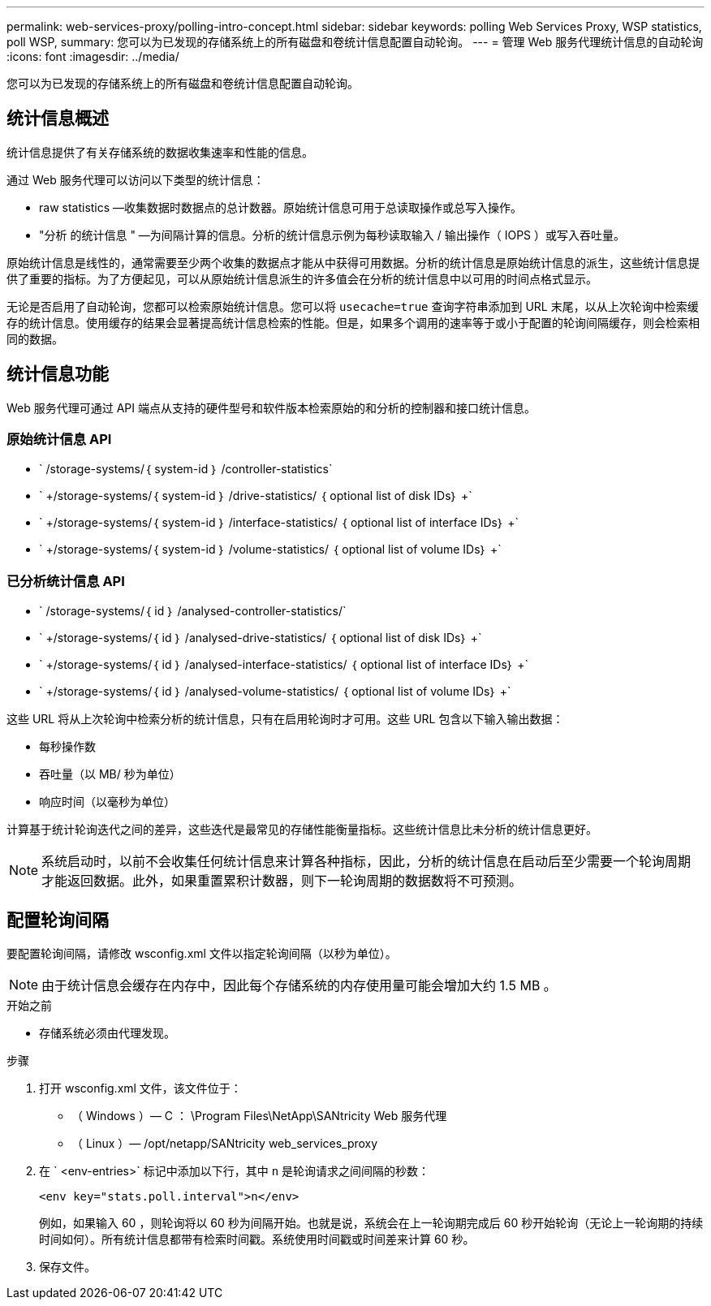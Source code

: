 ---
permalink: web-services-proxy/polling-intro-concept.html 
sidebar: sidebar 
keywords: polling Web Services Proxy, WSP statistics, poll WSP, 
summary: 您可以为已发现的存储系统上的所有磁盘和卷统计信息配置自动轮询。 
---
= 管理 Web 服务代理统计信息的自动轮询
:icons: font
:imagesdir: ../media/


[role="lead"]
您可以为已发现的存储系统上的所有磁盘和卷统计信息配置自动轮询。



== 统计信息概述

统计信息提供了有关存储系统的数据收集速率和性能的信息。

通过 Web 服务代理可以访问以下类型的统计信息：

* raw statistics —收集数据时数据点的总计数器。原始统计信息可用于总读取操作或总写入操作。
* "分析 的统计信息 " —为间隔计算的信息。分析的统计信息示例为每秒读取输入 / 输出操作（ IOPS ）或写入吞吐量。


原始统计信息是线性的，通常需要至少两个收集的数据点才能从中获得可用数据。分析的统计信息是原始统计信息的派生，这些统计信息提供了重要的指标。为了方便起见，可以从原始统计信息派生的许多值会在分析的统计信息中以可用的时间点格式显示。

无论是否启用了自动轮询，您都可以检索原始统计信息。您可以将 `usecache=true` 查询字符串添加到 URL 末尾，以从上次轮询中检索缓存的统计信息。使用缓存的结果会显著提高统计信息检索的性能。但是，如果多个调用的速率等于或小于配置的轮询间隔缓存，则会检索相同的数据。



== 统计信息功能

Web 服务代理可通过 API 端点从支持的硬件型号和软件版本检索原始的和分析的控制器和接口统计信息。



=== 原始统计信息 API

* ` +/storage-systems/｛ system-id ｝ /controller-statistics+`
* ` +/storage-systems/｛ system-id ｝ /drive-statistics/ ｛ optional list of disk IDs｝ +`
* ` +/storage-systems/｛ system-id ｝ /interface-statistics/ ｛ optional list of interface IDs｝ +`
* ` +/storage-systems/｛ system-id ｝ /volume-statistics/ ｛ optional list of volume IDs｝ +`




=== 已分析统计信息 API

* ` +/storage-systems/｛ id ｝ /analysed-controller-statistics/+`
* ` +/storage-systems/｛ id ｝ /analysed-drive-statistics/ ｛ optional list of disk IDs｝ +`
* ` +/storage-systems/｛ id ｝ /analysed-interface-statistics/ ｛ optional list of interface IDs｝ +`
* ` +/storage-systems/｛ id ｝ /analysed-volume-statistics/ ｛ optional list of volume IDs｝ +`


这些 URL 将从上次轮询中检索分析的统计信息，只有在启用轮询时才可用。这些 URL 包含以下输入输出数据：

* 每秒操作数
* 吞吐量（以 MB/ 秒为单位）
* 响应时间（以毫秒为单位）


计算基于统计轮询迭代之间的差异，这些迭代是最常见的存储性能衡量指标。这些统计信息比未分析的统计信息更好。


NOTE: 系统启动时，以前不会收集任何统计信息来计算各种指标，因此，分析的统计信息在启动后至少需要一个轮询周期才能返回数据。此外，如果重置累积计数器，则下一轮询周期的数据数将不可预测。



== 配置轮询间隔

要配置轮询间隔，请修改 wsconfig.xml 文件以指定轮询间隔（以秒为单位）。


NOTE: 由于统计信息会缓存在内存中，因此每个存储系统的内存使用量可能会增加大约 1.5 MB 。

.开始之前
* 存储系统必须由代理发现。


.步骤
. 打开 wsconfig.xml 文件，该文件位于：
+
** （ Windows ）— C ： \Program Files\NetApp\SANtricity Web 服务代理
** （ Linux ）— /opt/netapp/SANtricity web_services_proxy


. 在 ` <env-entries>` 标记中添加以下行，其中 `n` 是轮询请求之间间隔的秒数：
+
[listing]
----
<env key="stats.poll.interval">n</env>
----
+
例如，如果输入 60 ，则轮询将以 60 秒为间隔开始。也就是说，系统会在上一轮询期完成后 60 秒开始轮询（无论上一轮询期的持续时间如何）。所有统计信息都带有检索时间戳。系统使用时间戳或时间差来计算 60 秒。

. 保存文件。


